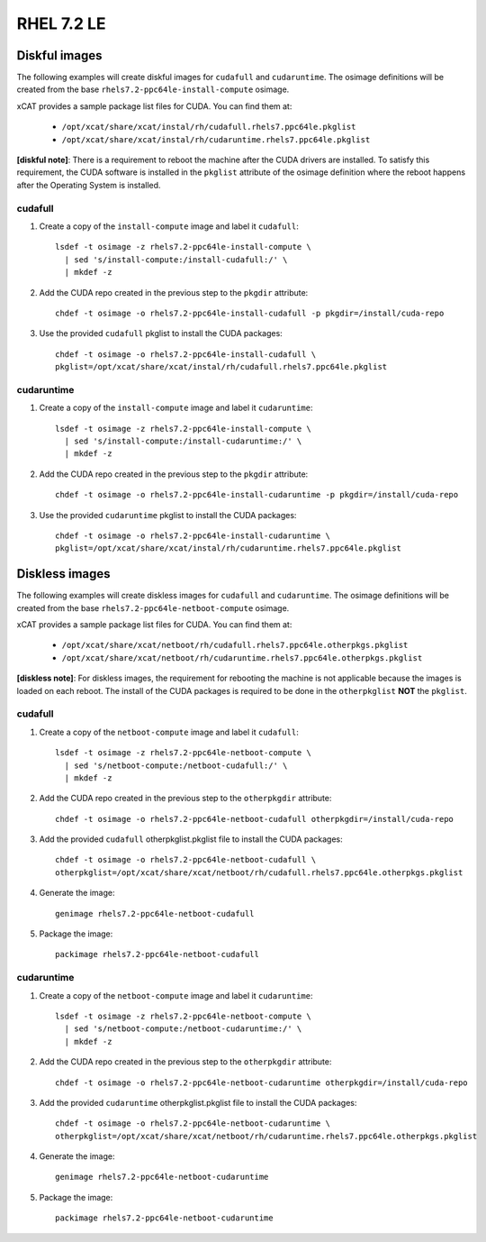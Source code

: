 RHEL 7.2 LE
===========

Diskful images
---------------

The following examples will create diskful images for ``cudafull`` and ``cudaruntime``.  The osimage definitions will be created from the base ``rhels7.2-ppc64le-install-compute`` osimage. 

xCAT provides a sample package list files for CUDA. You can find them at:

    * ``/opt/xcat/share/xcat/instal/rh/cudafull.rhels7.ppc64le.pkglist``
    * ``/opt/xcat/share/xcat/instal/rh/cudaruntime.rhels7.ppc64le.pkglist``

**[diskful note]**: There is a requirement to reboot the machine after the CUDA drivers are installed.  To satisfy this requirement, the CUDA software is installed in the ``pkglist`` attribute of the osimage definition where the reboot happens after the Operating System is installed. 

cudafull
^^^^^^^^

#. Create a copy of the ``install-compute`` image and label it ``cudafull``: ::

    lsdef -t osimage -z rhels7.2-ppc64le-install-compute \
      | sed 's/install-compute:/install-cudafull:/' \
      | mkdef -z 

#. Add the CUDA repo created in the previous step to the ``pkgdir`` attribute: ::

    chdef -t osimage -o rhels7.2-ppc64le-install-cudafull -p pkgdir=/install/cuda-repo

#. Use the provided ``cudafull`` pkglist to install the CUDA packages: ::

    chdef -t osimage -o rhels7.2-ppc64le-install-cudafull \
    pkglist=/opt/xcat/share/xcat/instal/rh/cudafull.rhels7.ppc64le.pkglist

cudaruntime
^^^^^^^^^^^

#. Create a copy of the ``install-compute`` image and label it ``cudaruntime``: ::

    lsdef -t osimage -z rhels7.2-ppc64le-install-compute \
      | sed 's/install-compute:/install-cudaruntime:/' \
      | mkdef -z 

#. Add the CUDA repo created in the previous step to the ``pkgdir`` attribute: ::

    chdef -t osimage -o rhels7.2-ppc64le-install-cudaruntime -p pkgdir=/install/cuda-repo

#. Use the provided ``cudaruntime`` pkglist to install the CUDA packages: ::

    chdef -t osimage -o rhels7.2-ppc64le-install-cudaruntime \
    pkglist=/opt/xcat/share/xcat/instal/rh/cudaruntime.rhels7.ppc64le.pkglist

Diskless images
---------------

The following examples will create diskless images for ``cudafull`` and ``cudaruntime``.  The osimage definitions will be created from the base ``rhels7.2-ppc64le-netboot-compute`` osimage. 

xCAT provides a sample package list files for CUDA. You can find them at:

    * ``/opt/xcat/share/xcat/netboot/rh/cudafull.rhels7.ppc64le.otherpkgs.pkglist``
    * ``/opt/xcat/share/xcat/netboot/rh/cudaruntime.rhels7.ppc64le.otherpkgs.pkglist``

**[diskless note]**: For diskless images, the requirement for rebooting the machine is not applicable because the images is loaded on each reboot.  The install of the CUDA packages is required to be done in the ``otherpkglist`` **NOT** the ``pkglist``. 

cudafull
^^^^^^^^

#. Create a copy of the ``netboot-compute`` image and label it ``cudafull``: ::

    lsdef -t osimage -z rhels7.2-ppc64le-netboot-compute \
      | sed 's/netboot-compute:/netboot-cudafull:/' \
      | mkdef -z 

#. Add the CUDA repo created in the previous step to the ``otherpkgdir`` attribute: ::

    chdef -t osimage -o rhels7.2-ppc64le-netboot-cudafull otherpkgdir=/install/cuda-repo

#. Add the provided ``cudafull`` otherpkglist.pkglist file to install the CUDA packages: ::

    chdef -t osimage -o rhels7.2-ppc64le-netboot-cudafull \
    otherpkglist=/opt/xcat/share/xcat/netboot/rh/cudafull.rhels7.ppc64le.otherpkgs.pkglist

#. Generate the image: ::

    genimage rhels7.2-ppc64le-netboot-cudafull

#. Package the image: ::

    packimage rhels7.2-ppc64le-netboot-cudafull

cudaruntime
^^^^^^^^^^^

#. Create a copy of the ``netboot-compute`` image and label it ``cudaruntime``: ::

    lsdef -t osimage -z rhels7.2-ppc64le-netboot-compute \
      | sed 's/netboot-compute:/netboot-cudaruntime:/' \
      | mkdef -z 

#. Add the CUDA repo created in the previous step to the ``otherpkgdir`` attribute: ::

    chdef -t osimage -o rhels7.2-ppc64le-netboot-cudaruntime otherpkgdir=/install/cuda-repo

#. Add the provided ``cudaruntime`` otherpkglist.pkglist file to install the CUDA packages: ::

    chdef -t osimage -o rhels7.2-ppc64le-netboot-cudaruntime \
    otherpkglist=/opt/xcat/share/xcat/netboot/rh/cudaruntime.rhels7.ppc64le.otherpkgs.pkglist

#. Generate the image: ::

    genimage rhels7.2-ppc64le-netboot-cudaruntime

#. Package the image: ::

    packimage rhels7.2-ppc64le-netboot-cudaruntime


